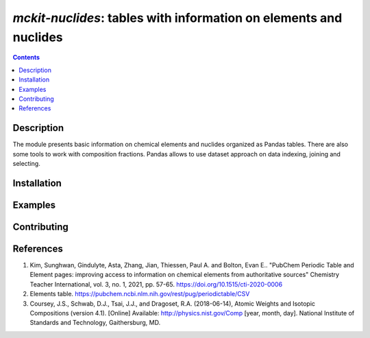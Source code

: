 ==============================================================================
*mckit-nuclides*: tables with information on elements and nuclides
==============================================================================



|Maintained| |License| |Versions| |PyPI| |Docs|

.. contents::


Description
-----------

The module presents basic information on chemical elements and nuclides organized as Pandas tables.
There are also some tools to work with composition fractions.
Pandas allows to use dataset approach on data indexing, joining and selecting.

Installation
------------

.. TODO


Examples
--------

.. TODO

Contributing
------------

.. image:: https://github.com/MC-kit/mckit-nuclides/workflows/Tests/badge.svg
   :target: https://github.com/MC-kit/mckit-nuclides/actions?query=workflow%3ATests
   :alt: Tests
.. image:: https://codecov.io/gh/MC-kit/mckit-nuclides/branch/master/graph/badge.svg?token=wlqoa368k8
  :target: https://codecov.io/gh/MC-kit/mckit-nuclides
.. image:: https://img.shields.io/badge/code%20style-black-000000.svg
   :target: https://github.com/psf/black
.. image:: https://img.shields.io/badge/%20imports-isort-%231674b1?style=flat&labelColor=ef8336
   :target: https://pycqa.github.io/isort/
.. image:: https://img.shields.io/badge/pre--commit-enabled-brightgreen?logo=pre-commit&logoColor=white
   :target: https://github.com/pre-commit/pre-commit
   :alt: pre-commit

References
----------

1. Kim, Sunghwan, Gindulyte, Asta, Zhang, Jian, Thiessen, Paul A. and Bolton, Evan E..
   "PubChem Periodic Table and Element pages: improving access to information on chemical
   elements from authoritative sources" Chemistry Teacher International, vol. 3, no. 1, 2021, pp. 57-65.
   https://doi.org/10.1515/cti-2020-0006
2. Elements table. https://pubchem.ncbi.nlm.nih.gov/rest/pug/periodictable/CSV
3. Coursey, J.S., Schwab, D.J., Tsai, J.J., and Dragoset, R.A. (2018-06-14),
   Atomic Weights and Isotopic Compositions (version 4.1). [Online]
   Available: http://physics.nist.gov/Comp [year, month, day].
   National Institute of Standards and Technology, Gaithersburg, MD.


.. Substitutions

.. |Maintained| image:: https://img.shields.io/badge/Maintained%3F-yes-green.svg
   :target: https://github.com/MC-kit/mckit-nuclides/graphs/commit-activity
.. |Tests| image:: https://github.com/MC-kit/mckit-nuclides/workflows/Tests/badge.svg
   :target: https://github.com/MC-kit/mckit-nuclides/actions?workflow=Tests
   :alt: Tests
.. |License| image:: https://img.shields.io/github/license/MC-kit/mckit-nuclides
   :target: https://github.com/MC-kit/mckit-nuclides
.. |Versions| image:: https://img.shields.io/pypi/pyversions/mckit-nuclides
   :alt: PyPI - Python Version
.. |PyPI| image:: https://img.shields.io/pypi/v/mckit-nuclides
   :target: https://pypi.org/project/mckit-nuclides/
   :alt: PyPI
.. |Docs| image:: https://readthedocs.org/projects/mckit-nuclides/badge/?version=latest
   :target: https://mckit-nuclides.readthedocs.io/en/latest/?badge=latest
   :alt: Documentation Status
